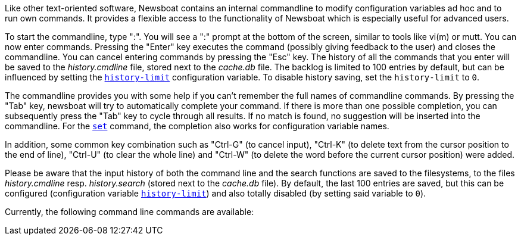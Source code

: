 Like other text-oriented software, Newsboat contains an internal commandline to
modify configuration variables ad hoc and to run own commands. It provides a flexible
access to the functionality of Newsboat which is especially useful for
advanced users.

To start the commandline, type ":". You will see a ":" prompt at the bottom of
the screen, similar to tools like vi(m) or mutt. You can now enter commands.
Pressing the "Enter" key executes the command (possibly giving feedback to the
user) and closes the commandline. You can cancel entering commands by pressing
the "Esc" key. The history of all the commands that you enter will be saved to
the _history.cmdline_ file, stored next to the _cache.db_ file. The backlog is
limited to 100 entries by default, but can be influenced by setting the
<<history-limit,`history-limit`>> configuration variable. To disable history
saving, set the `history-limit` to `0`.

The commandline provides you with some help if you can't remember the full
names of commandline commands. By pressing the "Tab" key, newsboat will try to
automatically complete your command. If there is more than one possible
completion, you can subsequently press the "Tab" key to cycle through all
results. If no match is found, no suggestion will be inserted into the
commandline. For the <<cmd-set,`set`>> command, the completion also works for configuration
variable names.

In addition, some common key combination such as "Ctrl-G" (to cancel input),
"Ctrl-K" (to delete text from the cursor position to the end of line), "Ctrl-U" (to
clear the whole line) and "Ctrl-W" (to delete the word before the current cursor
position) were added.

Please be aware that the input history of both the command line and the search
functions are saved to the filesystems, to the files _history.cmdline_ resp.
_history.search_ (stored next to the _cache.db_ file). By default, the last 100
entries are saved, but this can be configured (configuration variable
<<history-limit,`history-limit`>>) and also totally disabled (by setting said
variable to `0`).

Currently, the following command line commands are available:

